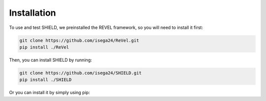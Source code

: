 Installation
=================================

To use and test SHIELD, we preinstalled the REVEL framework, so you will need to install it first:

.. code-block:: bash

    git clone https://github.com/isega24/ReVel.git
    pip install ./ReVel

Then, you can install SHIELD by running:

.. code-block:: bash

    git clone https://github.com/isega24/SHIELD.git
    pip install ./SHIELD

Or you can install it by simply using pip:

.. code-block:: bash
    pip install tshield-xai
